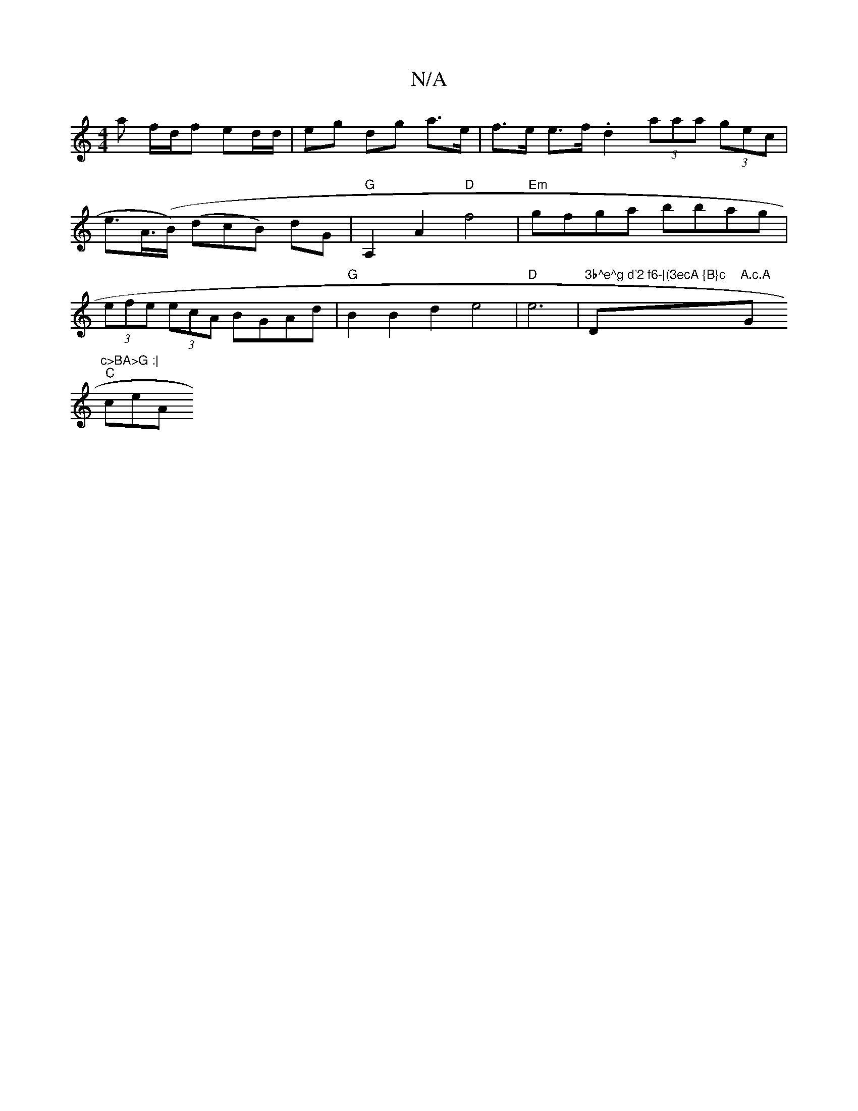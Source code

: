 X:1
T:N/A
M:4/4
R:N/A
K:Cmajor
a f/d/f ed/d/ | eg dg a>e|f>e e>f .d2 (3aaa (3gec | e>A(>B) (dcB) dG | "G"A,2 A2 "D"f4 |"Em"gfga bbag |(3efe (3ecA BGAd |"G" B2 B2 d2 e4|"D"e6 | "3b^e^g d'2 f6-|(3ecA {B}c"D"A.c.A "G"c>BA>G :|
"C" ceA